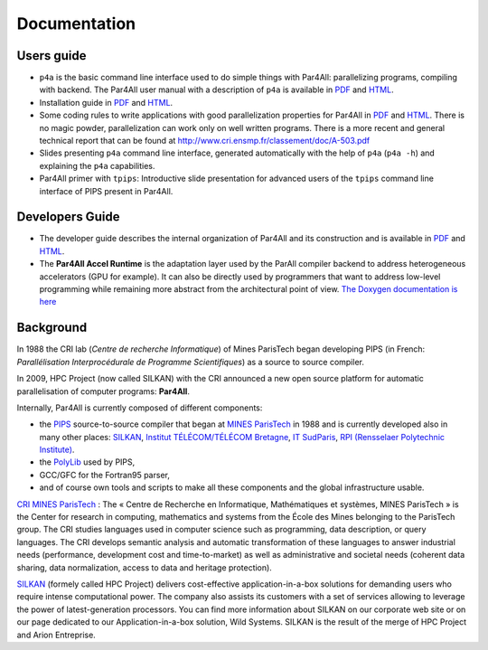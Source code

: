 Documentation
=============

Users guide
-----------

- ``p4a`` is the basic command line interface used to do simple things
  with Par4All: parallelizing programs, compiling with backend. The
  Par4All user manual with a description of ``p4a`` is available in `PDF
  <http://download.par4all.org/doc/par4all_user_guide/par4all_user_guide.pdf>`_
  and `HTML
  <http://download.par4all.org/doc/par4all_user_guide/par4all_user_guide.htdoc>`_.

- Installation guide in `PDF
  <http://download.par4all.org/doc/installation_guide/par4all_installation_guide.pdf>`_
  and `HTML
  <http://download.par4all.org/doc/installation_guide/par4all_installation_guide.htdoc>`_.

- Some coding rules to write applications with good parallelization
  properties for Par4All in `PDF
  <http://download.par4all.org/doc/p4a_coding_rules/p4a_coding_rules.pdf>`_
  and `HTML
  <http://download.par4all.org/doc/p4a_coding_rules/p4a_coding_rules.htdoc>`_.
  There is no magic powder, parallelization can work only on well written
  programs. There is a more recent and general technical report that can
  be found at http://www.cri.ensmp.fr/classement/doc/A-503.pdf

- Slides presenting ``p4a`` command line interface, generated
  automatically with the help of ``p4a`` (``p4a -h``) and explaining the
  ``p4a`` capabilities.

- Par4All primer with ``tpips``: Introductive slide presentation for
  advanced users of the ``tpips`` command line interface of PIPS present
  in Par4All.


Developers Guide
----------------

- The developer guide describes the internal organization of Par4All and
  its construction and is available in `PDF
  <http://download.par4all.org/doc/developer_guide/par4all_developer_guide.pdf>`_
  and `HTML
  <http://download.par4all.org/doc/developer_guide/par4all_developer_guide.htdoc>`_.

- The **Par4All Accel Runtime** is the adaptation layer used by the ParAll
  compiler backend to address heterogeneous accelerators (GPU for
  example). It can also be directly used by programmers that want to
  address low-level programming while remaining more abstract from the
  architectural point of view. `The Doxygen documentation is here
  <http://download.par4all.org/doc/Par4All_Accel_runtime/graph>`_



Background
----------

In 1988 the CRI lab (*Centre de recherche Informatique*) of Mines
ParisTech began developing PIPS (in French: :emphasis:`Parallélisation
Interprocédurale de Programme Scientifiques`) as a source to source
compiler.

In 2009, HPC Project (now called SILKAN) with the CRI announced a new open
source platform for automatic parallelisation of computer programs:
**Par4All**.

Internally, Par4All is currently composed of different components:

- the `PIPS <http://pips4u.org>`_ source-to-source compiler that began at
  `MINES ParisTech <http://cri.mines-paristech.fr>`_ in 1988 and is
  currently developed also in many other places: `SILKAN
  <http://www.silkan.com>`_, `Institut TÉLÉCOM/TÉLÉCOM Bretagne
  <http://departements.telecom-bretagne.eu/info>`_, `IT SudParis
  <http://inf.telecom-sudparis.eu>`_, `RPI (Rensselaer Polytechnic
  Institute) <http://www.cs.rpi.edu>`_.

- the `PolyLib <http://icps.u-strasbg.fr/polylib/>`_ used by PIPS,

- GCC/GFC for the Fortran95 parser,

- and of course own tools and scripts to make all these components and the
  global infrastructure usable.

.. image:: images/Mines-paris-tech.jpg

`CRI MINES ParisTech <http://www.cri.mines-paristech.fr>`_ : The « Centre
de Recherche en Informatique, Mathématiques et systèmes, MINES ParisTech »
is the Center for research in computing, mathematics and systems from the
École des Mines belonging to the ParisTech group. The CRI studies
languages used in computer science such as programming, data description,
or query languages. The CRI develops semantic analysis and automatic
transformation of these languages to answer industrial needs (performance,
development cost and time-to-market) as well as administrative and
societal needs (coherent data sharing, data normalization, access to data
and heritage protection).


.. image:: images/silkan-logo1_RVB.jpg

`SILKAN <http://silkan.com>`_ (formely called HPC Project) delivers
cost-effective application-in-a-box solutions for demanding users who
require intense computational power. The company also assists its
customers with a set of services allowing to leverage the power of
latest-generation processors. You can find more information about SILKAN
on our corporate web site or on our page dedicated to our
Application-in-a-box solution, Wild Systems. SILKAN is the result of the
merge of HPC Project and Arion Entreprise.


..
  # Some Emacs stuff:
  ### Local Variables:
  ### mode: rst,flyspell
  ### ispell-local-dictionary: "american"
  ### End:
